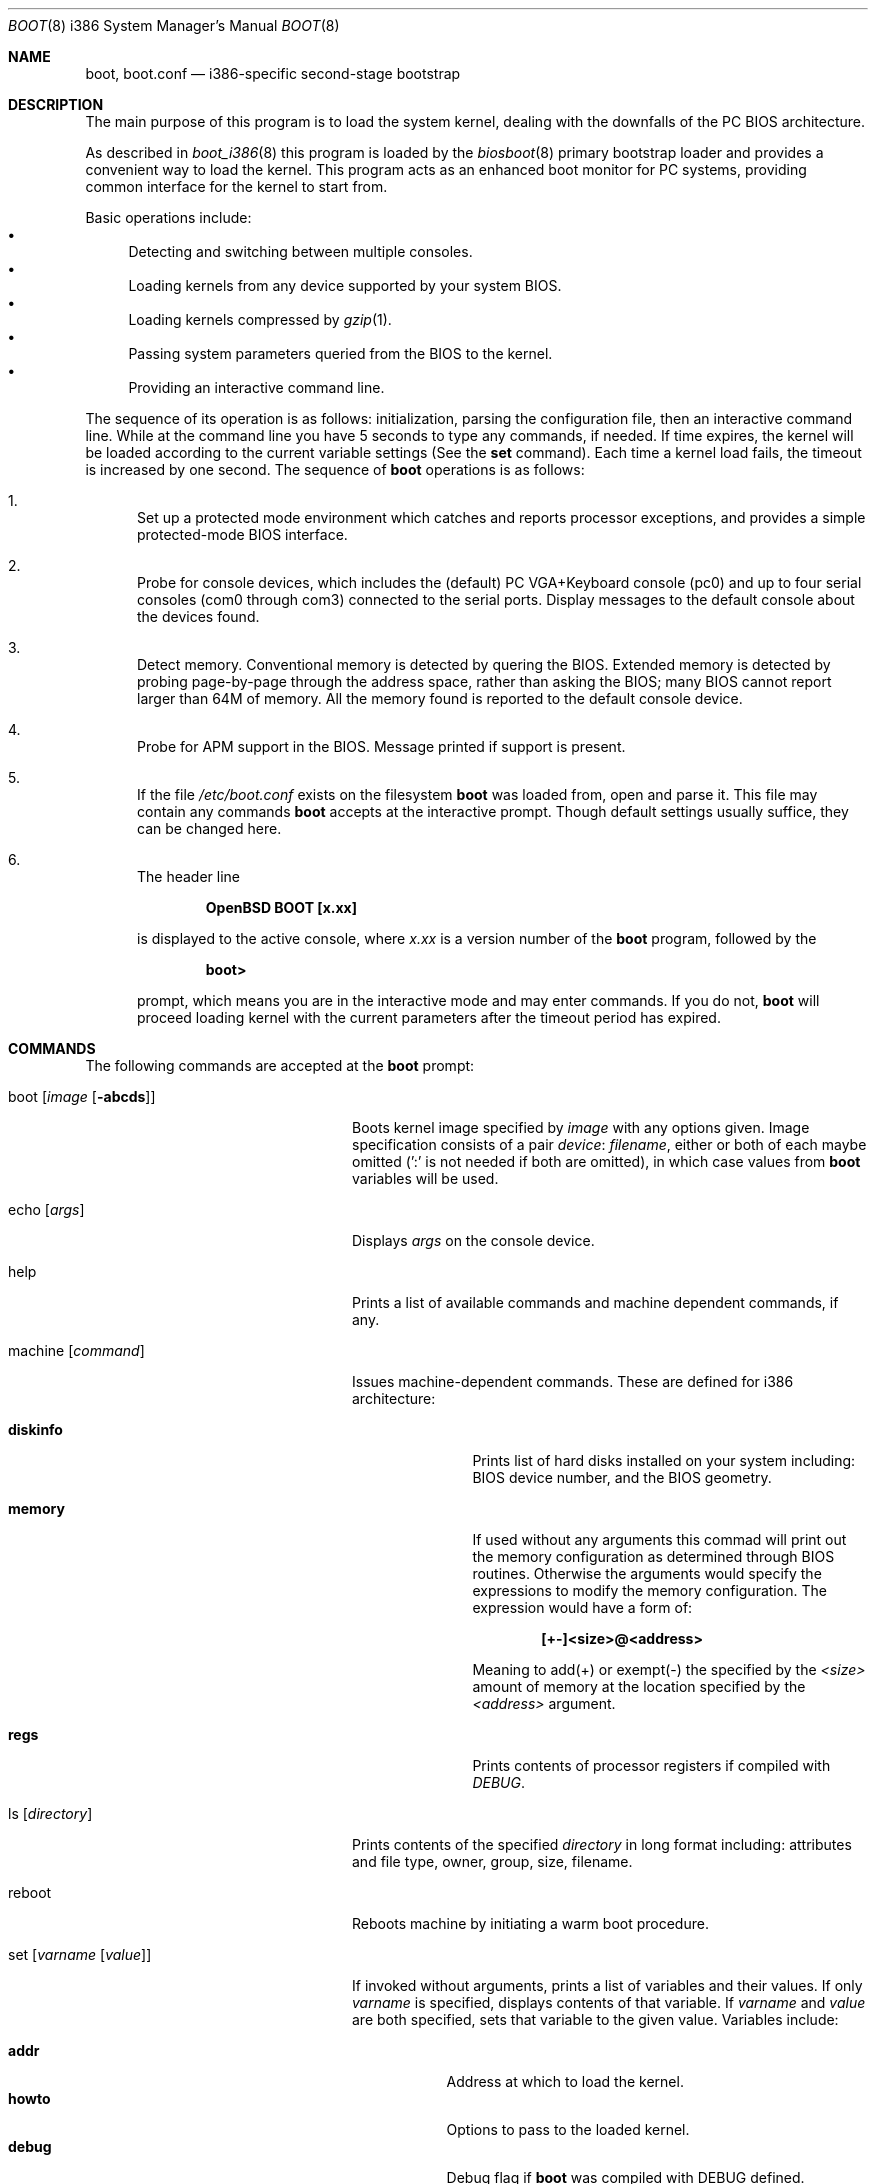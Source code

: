 .\"	$OpenBSD: boot.8,v 1.16 1999/09/23 04:12:08 alex Exp $
.\"
.\" Copyright (c) 1997-1999 Michael Shalayeff
.\" All rights reserved.
.\"
.\" Redistribution and use in source and binary forms, with or without
.\" modification, are permitted provided that the following conditions
.\" are met:
.\" 1. Redistributions of source code must retain the above copyright
.\"    notice, this list of conditions and the following disclaimer.
.\" 2. Redistributions in binary form must reproduce the above copyright
.\"    notice, this list of conditions and the following disclaimer in the
.\"    documentation and/or other materials provided with the distribution.
.\" 3. All advertising materials mentioning features or use of this software
.\"    must display the following acknowledgement:
.\"      This product includes software developed by Michael Shalayeff.
.\" 4. The name of the author may not be used to endorse or promote products
.\"    derived from this software without specific prior written permission.
.\"
.\" THIS SOFTWARE IS PROVIDED BY THE AUTHOR ``AS IS'' AND ANY EXPRESS OR
.\" IMPLIED WARRANTIES, INCLUDING, BUT NOT LIMITED TO, THE IMPLIED WARRANTIES
.\" OF MERCHANTABILITY AND FITNESS FOR A PARTICULAR PURPOSE ARE DISCLAIMED.
.\" IN NO EVENT SHALL THE AUTHOR OR HIS RELATIVES BE LIABLE FOR ANY DIRECT,
.\" INDIRECT, INCIDENTAL, SPECIAL, EXEMPLARY, OR CONSEQUENTIAL DAMAGES
.\" (INCLUDING, BUT NOT LIMITED TO, PROCUREMENT OF SUBSTITUTE GOODS OR
.\" SERVICES; LOSS OF MIND, USE, DATA, OR PROFITS; OR BUSINESS INTERRUPTION)
.\" HOWEVER CAUSED AND ON ANY THEORY OF LIABILITY, WHETHER IN CONTRACT,
.\" STRICT LIABILITY, OR TORT (INCLUDING NEGLIGENCE OR OTHERWISE) ARISING
.\" IN ANY WAY OUT OF THE USE OF THIS SOFTWARE, EVEN IF ADVISED OF
.\" THE POSSIBILITY OF SUCH DAMAGE.
.\"
.\"
.Dd September 1, 1997
.Dt BOOT 8 i386
.Os
.Sh NAME
.Nm boot , boot.conf
.Nd
i386-specific second-stage bootstrap
.Sh DESCRIPTION
The main purpose of this program is to load the system kernel, dealing with
the downfalls of the PC BIOS architecture.
.Pp
As described in
.Xr boot_i386 8
this program is loaded by the
.Xr biosboot 8
primary bootstrap loader and provides a convenient way to load the kernel.
This program acts as an enhanced boot monitor for PC systems, providing
common interface for the kernel to start from.
.Pp
Basic operations include:
.Bl -bullet -compact
.It
Detecting and switching between multiple consoles.
.It
Loading kernels from any device supported by your system BIOS.
.It
Loading kernels compressed by
.Xr gzip 1 .
.It
Passing system parameters queried from the BIOS to the kernel.
.It
Providing an interactive command line.
.El
.Pp
The sequence of its operation is as follows: initialization,
parsing the configuration file, then an interactive command line.
While at the command line you have 5 seconds to type any commands,
if needed. If time expires, the kernel will be loaded according to
the current variable settings (See the
.Nm set
command).  Each time a kernel load fails, the timeout
is increased by one second. The sequence of
.Nm
operations is as follows:
.Bl -enum
.It
Set up a protected mode environment which catches and reports processor
exceptions, and provides a simple protected-mode BIOS interface.
.It
Probe for console devices, which includes the (default) PC VGA+Keyboard
console (pc0) and up to four serial consoles (com0 through com3) connected
to the serial ports. Display messages to the default console about the
devices found.
.It
Detect memory. Conventional memory is detected by quering the BIOS.
Extended memory is detected by probing page-by-page through the address
space, rather than asking the BIOS; many BIOS cannot report larger than
64M of memory.
All the memory found is reported to the default console device.
.It
Probe for APM support in the BIOS. Message printed if support is present.
.It
If the file
.Pa /etc/boot.conf
exists on the filesystem
.Nm
was loaded from, open and parse it. This file may contain any commands
.Nm
accepts at the interactive prompt.
Though default settings usually suffice, they can be changed here.
.It
The header line
.Pp
.Dl OpenBSD BOOT [x.xx]
.Pp
is displayed to the active console, where
.Ar x.xx
is a version number of the
.Nm
program, followed by the
.Pp
.Dl boot>
.Pp
prompt, which means you are in the interactive mode and may enter
commands. If you do not,
.Nm
will proceed loading kernel with the current parameters after the
timeout period has expired.
.El
.Sh COMMANDS
The following commands are accepted at the
.Nm
prompt:
.Bl -tag -width stty_device_speed_____
.It boot Op Ar image Op Fl abcds
Boots kernel image specified by
.Ar image
with any options given. Image specification consists of a pair
.Em device : filename ,
either or both of each maybe omitted (':' is not needed if both are omitted),
in which case values from
.Nm
variables will be used.
.It echo Op Ar args
Displays
.Ar args
on the console device.
.It help
Prints a list of available commands and machine dependent
commands, if any.
.It machine Op Ar command
Issues machine-dependent commands. These are defined for i386 architecture:
.Bl -tag -width diskinfo_
.It Nm diskinfo
Prints list of hard disks installed on your system including:
BIOS device number, and the BIOS geometry.
.It Nm memory
If used without any arguments this commad will print out
the memory configuration as determined through BIOS routines.
Otherwise the arguments would specify the expressions to modify the
memory configuration. The expression would have a form of:
.Pp
.Dl [+-]<size>@<address>
.Pp
Meaning to add(+) or exempt(-) the specified by the
.Ar <size>
amount of memory at the location specified by the
.Ar <address>
argument.
.It Nm regs
Prints contents of processor registers if compiled with
.Em DEBUG .
.El
.It ls Op Ar directory
Prints contents of the specified
.Ar directory
in long format including: attributes and file type, owner, group,
size, filename.
.It reboot
Reboots machine by initiating a warm boot procedure.
.It set Op Ar varname Op Ar value
If invoked without arguments, prints a list of variables and their values.
If only
.Ar varname
is specified, displays contents of that variable.
If
.Ar varname
and
.Ar value
are both specified, sets that variable to the given value.
Variables include:
.Pp
.Bl -tag -compact -width boothow
.It Nm addr
Address at which to load the kernel.
.It Nm howto
Options to pass to the loaded kernel.
.It Nm debug
Debug flag if
.Nm
was compiled with DEBUG defined.
.It Nm device
Boot device name (ie: fd0a, sd0a).
.It Nm tty
Active console device name (ie: com0, com1, pc0)
.It Nm image
File name containing the kernel image.
.El
.It stty Op Ar device Op Ar speed
Displays or sets the
.Ar speed
for a console
.Ar device .
If changing baudrate for the currently
active console, gives you five seconds of pause
before changing the baud rate to allow you to change your terminal's
speed to match.  If changing speed
.Em not
for the active console, sets the baudrate value to be used the
.Em next
time you switch to a serial console.
The baudrate value is not used for the pc0 console.
.Pp
The default baudrate if not specifically
set is 9600 baud.
.It time
Displays system time and date.
.El
.Sh FILES
.Bl -tag -width /usr/mdec/biosbootxx -compact
.It Pa /usr/mdec/biosboot
first stage bootstrap
.It Pa /boot
system bootstrap
.It Pa /etc/boot.conf
system bootstrap's startup file
.It Pa /bsd
kernel image
.El
.Sh SEE ALSO
.Xr gzip 1 ,
.Xr boot_i386 8 ,
.Xr fdisk 8 ,
.Xr installboot 8
.Pp
RFC 1950 describes the zlib library interface.
.Pp
The official home page for the version of zlib used in this
operating system see http://quest.jpl.nasa.gov/zlib/ .
.Sh BUGS
Well, nobody is perfect.
.Sh HISTORY
This program was written by Michael Shalayeff for
.Ox 2.1 .

